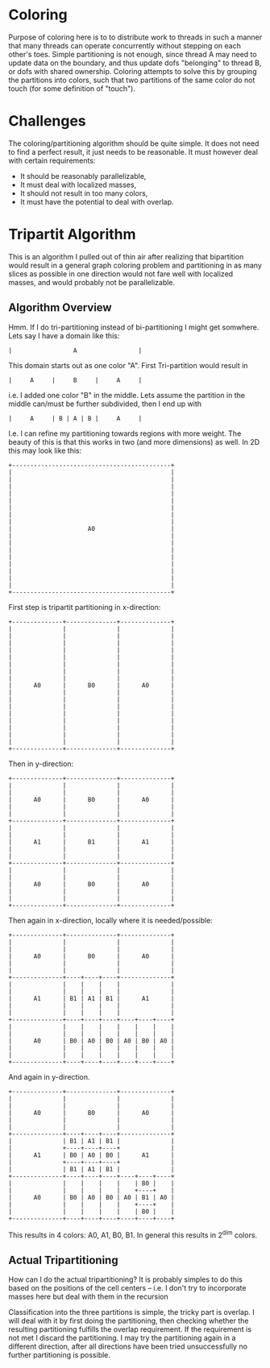 * Coloring
  Purpose of coloring here is to to distribute work to threads in such a
  manner that many threads can operate concurrently without stepping on each
  other's toes.  Simple partitioning is not enough, since thread A may need to
  update data on the boundary, and thus update dofs "belonging" to thread B,
  or dofs with shared ownership.  Coloring attempts to solve this by grouping
  the partitions into colors, such that two partitions of the same color do
  not touch (for some definition of "touch").

* Challenges
  The coloring/partitioning algorithm should be quite simple.  It does not
  need to find a perfect result, it just needs to be reasonable.  It must
  however deal with certain requirements:
  - It should be reasonably parallelizable,
  - It must deal with localized masses,
  - It should not result in too many colors,
  - It must have the potential to deal with overlap.

* Tripartit Algorithm
  This is an algorithm I pulled out of thin air after realizing that
  bipartition would result in a general graph coloring problem and
  partitioning in as many slices as possible in one direction would not fare
  well with localized masses, and would probably not be parallelizable.

** Algorithm Overview
   Hmm.  If I do tri-partitioning instead of bi-partitioning I might get
   somwhere.  Lets say I have a domain like this:
 
     : |                 A                 |
 
   This domain starts out as one color "A".  First Tri-partition would result
   in
 
     : |     A     |     B     |     A     |
 
   i.e. I added one color "B" in the middle.  Lets assume the partition in the
   middle can/must be further subdivided, then I end up with
 
     : |     A     | B | A | B |     A     |
 
   I.e. I can refine my partitioning towards regions with more weight.  The
   beauty of this is that this works in two (and more dimensions) as well.  In
   2D this may look like this:
 
     : +--------------------------------------------+
     : |                                            |
     : |                                            |
     : |                                            |
     : |                                            |
     : |                                            |
     : |                                            |
     : |                                            |
     : |                                            |
     : |                     A0                     |
     : |                                            |
     : |                                            |
     : |                                            |
     : |                                            |
     : |                                            |
     : |                                            |
     : |                                            |
     : |                                            |
     : +--------------------------------------------+
   
   First step is tripartit partitioning in x-direction:
 
     : +--------------+--------------+--------------+
     : |              |              |              |
     : |              |              |              |
     : |              |              |              |
     : |              |              |              |
     : |              |              |              |
     : |              |              |              |
     : |              |              |              |
     : |              |              |              |
     : |      A0      |      B0      |      A0      |
     : |              |              |              |
     : |              |              |              |
     : |              |              |              |
     : |              |              |              |
     : |              |              |              |
     : |              |              |              |
     : |              |              |              |
     : |              |              |              |
     : +--------------+--------------+--------------+
   
   Then in y-direction:
 
     : +--------------+--------------+--------------+
     : |              |              |              |
     : |              |              |              |
     : |      A0      |      B0      |      A0      |
     : |              |              |              |
     : |              |              |              |
     : +--------------+--------------+--------------+
     : |              |              |              |
     : |              |              |              |
     : |      A1      |      B1      |      A1      |
     : |              |              |              |
     : |              |              |              |
     : +--------------+--------------+--------------+
     : |              |              |              |
     : |              |              |              |
     : |      A0      |      B0      |      A0      |
     : |              |              |              |
     : |              |              |              |
     : +--------------+--------------+--------------+
   
   Then again in x-direction, locally where it is needed/possible:
 
     : +--------------+--------------+--------------+
     : |              |              |              |
     : |              |              |              |
     : |      A0      |      B0      |      A0      |
     : |              |              |              |
     : |              |              |              |
     : +--------------+----+----+----+--------------+
     : |              |    |    |    |              |
     : |              |    |    |    |              |
     : |      A1      | B1 | A1 | B1 |      A1      |
     : |              |    |    |    |              |
     : |              |    |    |    |              |
     : +--------------+----+----+----+----+----+----+
     : |              |    |    |    |    |    |    |
     : |              |    |    |    |    |    |    |
     : |      A0      | B0 | A0 | B0 | A0 | B0 | A0 |
     : |              |    |    |    |    |    |    |
     : |              |    |    |    |    |    |    |
     : +--------------+----+----+----+----+----+----+
   
   And again in y-direction.
 
     : +--------------+--------------+--------------+
     : |              |              |              |
     : |              |              |              |
     : |      A0      |      B0      |      A0      |
     : |              |              |              |
     : |              |              |              |
     : +--------------+----+----+----+--------------+
     : |              | B1 | A1 | B1 |              |
     : |              +----+----+----+              |
     : |      A1      | B0 | A0 | B0 |      A1      |
     : |              +----+----+----+              |
     : |              | B1 | A1 | B1 |              |
     : +--------------+----+----+----+----+----+----+
     : |              |    |    |    |    | B0 |    |
     : |              |    |    |    |    +----+    |
     : |      A0      | B0 | A0 | B0 | A0 | B1 | A0 |
     : |              |    |    |    |    +----+    |
     : |              |    |    |    |    | B0 |    |
     : +--------------+----+----+----+----+----+----+
   
   This results in 4 colors: A0, A1, B0, B1.  In general this results in 2^dim
   colors.

** Actual Tripartitioning
   How can I do the actual tripartitioning?  It is probably simples to do this
   based on the positions of the cell centers -- i.e. I don't try to
   incorporate masses here but deal with them in the recursion

   Classification into the three partitions is simple, the tricky part is
   overlap.  I will deal with it by first doing the partitioning, then
   checking whether the resulting partitioning fulfills the overlap
   requirement.  If the requirement is not met I discard the partitioning.  I
   may try the partitioning again in a different direction, after all
   directions have been tried unsuccessfully no further partitioning is
   possible.

